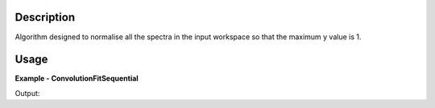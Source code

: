 .. algorithm::

.. summary::

.. alias::

.. properties::

Description
-----------
Algorithm designed to normalise all the spectra in the input workspace so that the maximum y value is 1.

Usage
-----

**Example - ConvolutionFitSequential**

.. testcode:: ConvolutionFitSequentialExample

  # Create Workspace
  data = '1,2,3,4,5'
  ws = CreateWorkspace(DataX=data, DataY=data, DataE=data, Nspec=1)
  
  # Execute algorithm
  out_ws = NormaliseSpectra(InputWorkspace=ws)
  
  # Print resulting y values
  print out_ws.readY(0)

Output:  
  
.. testoutput:: ConvolutionFitSequentialExample
  :options: +NORMALIZE_WHITESPACE
  
  [ 0.2  0.4  0.6  0.8  1. ]

.. categories::

.. sourcelink::

